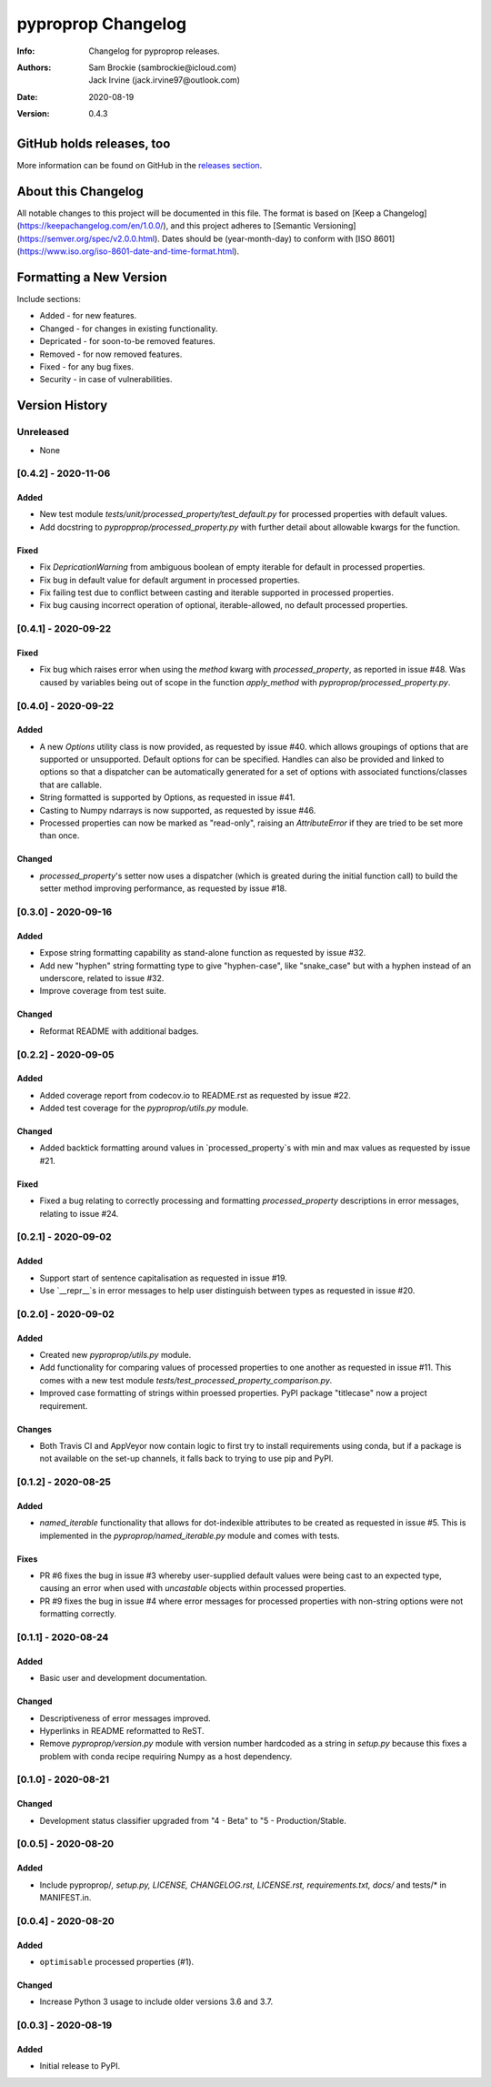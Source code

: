 *******************
pyproprop Changelog
*******************

:Info: Changelog for pyproprop releases.
:Authors: Sam Brockie (sambrockie@icloud.com), Jack Irvine (jack.irvine97@outlook.com)
:Date: 2020-08-19
:Version: 0.4.3

GitHub holds releases, too
==========================

More information can be found on GitHub in the `releases section
<https://github.com/brocksam/pyoproprop/releases>`_.

About this Changelog
====================

All notable changes to this project will be documented in this file. The format is based on [Keep a Changelog](https://keepachangelog.com/en/1.0.0/), and this project adheres to [Semantic Versioning](https://semver.org/spec/v2.0.0.html). Dates should be (year-month-day) to conform with [ISO 8601](https://www.iso.org/iso-8601-date-and-time-format.html).

Formatting a New Version
========================

Include sections:

- Added - for new features.
- Changed - for changes in existing functionality.
- Depricated - for soon-to-be removed features.
- Removed - for now removed features.
- Fixed - for any bug fixes.
- Security - in case of vulnerabilities.

Version History
===============

Unreleased
----------

- None

[0.4.2] - 2020-11-06
--------------------

Added
~~~~~

- New test module `tests/unit/processed_property/test_default.py` for processed properties with default values.
- Add docstring to `pypropprop/processed_property.py` with further detail about allowable kwargs for the function.

Fixed
~~~~~

- Fix `DepricationWarning` from ambiguous boolean of empty iterable for default in processed properties.
- Fix bug in default value for default argument in processed properties.
- Fix failing test due to conflict between casting and iterable supported in processed properties.
- Fix bug causing incorrect operation of optional, iterable-allowed, no default processed properties.


[0.4.1] - 2020-09-22
--------------------

Fixed
~~~~~

- Fix bug which raises error when using the `method` kwarg with `processed_property`, as reported in issue #48. Was caused by variables being out of scope in the function `apply_method` with `pyproprop/processed_property.py`.

[0.4.0] - 2020-09-22
--------------------

Added
~~~~~

- A new `Options` utility class is now provided, as requested by issue #40. which allows groupings of options that are supported or unsupported. Default options for can be specified. Handles can also be provided and linked to options so that a dispatcher can be automatically generated for a set of options with associated functions/classes that are callable.
- String formatted is supported by Options, as requested in issue #41.
- Casting to Numpy ndarrays is now supported, as requested by issue #46.
- Processed properties can now be marked as "read-only", raising an `AttributeError` if they are tried to be set more than once.

Changed
~~~~~~~

- `processed_property`'s setter now uses a dispatcher (which is greated during the initial function call) to build the setter method improving performance, as requested by issue #18.


[0.3.0] - 2020-09-16
--------------------

Added
~~~~~

- Expose string formatting capability as stand-alone function as requested by issue #32.
- Add new "hyphen" string formatting type to give "hyphen-case", like "snake_case" but with a hyphen instead of an underscore, related to issue #32.
- Improve coverage from test suite.

Changed
~~~~~~~

- Reformat README with additional badges.

[0.2.2] - 2020-09-05
--------------------

Added
~~~~~

- Added coverage report from codecov.io to README.rst as requested by issue #22.
- Added test coverage for the `pyproprop/utils.py` module.

Changed
~~~~~~~

- Added backtick formatting around values in `processed_property`s with min and max values as requested by issue #21.

Fixed
~~~~~

- Fixed a bug relating to correctly processing and formatting `processed_property` descriptions in error messages, relating to issue #24.

[0.2.1] - 2020-09-02
--------------------

Added
~~~~~

- Support start of sentence capitalisation as requested in issue #19.
- Use `__repr__`s in error messages to help user distinguish between types as requested in issue #20.

[0.2.0] - 2020-09-02
--------------------

Added
~~~~~

- Created new `pyproprop/utils.py` module.
- Add functionality for comparing values of processed properties to one another as requested in issue #11. This comes with a new test module `tests/test_processed_property_comparison.py`.
- Improved case formatting of strings within proessed properties. PyPI package "titlecase" now a project requirement.

Changes
~~~~~~~

- Both Travis CI and AppVeyor now contain logic to first try to install requirements using conda, but if a package is not available on the set-up channels, it falls back to trying to use pip and PyPI.

[0.1.2] - 2020-08-25
--------------------

Added
~~~~~

- `named_iterable` functionality that allows for dot-indexible attributes to be created as requested in issue #5. This is implemented in the `pyproprop/named_iterable.py` module and comes with tests.

Fixes
~~~~~

- PR #6 fixes the bug in issue #3 whereby user-supplied default values were being cast to an expected type, causing an error when used with `uncastable` objects within processed properties.
- PR #9 fixes the bug in issue #4 where error messages for processed properties with non-string options were not formatting correctly.

[0.1.1] - 2020-08-24
--------------------

Added
~~~~~

- Basic user and development documentation.

Changed
~~~~~~~

- Descriptiveness of error messages improved.
- Hyperlinks in README reformatted to ReST.
- Remove `pyproprop/version.py` module with version number hardcoded as a string in `setup.py` because this fixes a problem with conda recipe requiring Numpy as a host dependency.

[0.1.0] - 2020-08-21
--------------------

Changed
~~~~~~~

- Development status classifier upgraded from "4 - Beta" to "5 - Production/Stable.

[0.0.5] - 2020-08-20
--------------------

Added
~~~~~

- Include pyproprop/*, setup.py, LICENSE, CHANGELOG.rst, LICENSE.rst, requirements.txt, docs/* and tests/* in MANIFEST.in.

[0.0.4] - 2020-08-20
--------------------

Added
~~~~~

- ``optimisable`` processed properties (#1).

Changed
~~~~~~~

- Increase Python 3 usage to include older versions 3.6 and 3.7.

[0.0.3] - 2020-08-19
--------------------

Added
~~~~~

- Initial release to PyPI.
